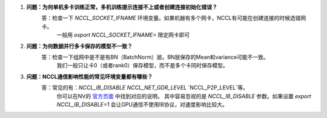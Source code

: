 ..  _distributed_collective_faq:

1. **问题：为何单机多卡训练正常，多机训练提示连接不上或者创建连接初始化错误？**
    答：检查一下 `NCCL_SOCKET_IFNAME` 环境变量。如果机器有多个网卡，NCCL有可能在创建连接的时候选错网卡。
       一般用 `export NCCL_SOCKET_IFNAME=` 限定网卡即可

#. **问题：为何数据并行多卡保存的模型不一致？**
    答：检查一下组网中是不是有BN（BatchNorm）层。BN层保存的Mean和variance可能不一致。
       我们一般只让卡0（或者rank0）保存模型，而不是多个卡同时保存模型。

#. **问题：NCCL通信影响性能的常见环境变量都有哪些？**
    答：常见的有：`NCCL_IB_DISABLE` `NCCL_NET_GDR_LEVEL` `NCCL_P2P_LEVEL`等。
       你可以在NV的 `官方页面 <https://docs.nvidia.com/deeplearning/nccl/user-guide/docs/env.html>`__ 中找到对应的说明。
       其中容易忽视的是 `NCCL_IB_DISABLE` 参数。如果设置 `export NCCL_IB_DISABLE=1` 会让GPU通信不使用IB协议，对速度影响比较大。